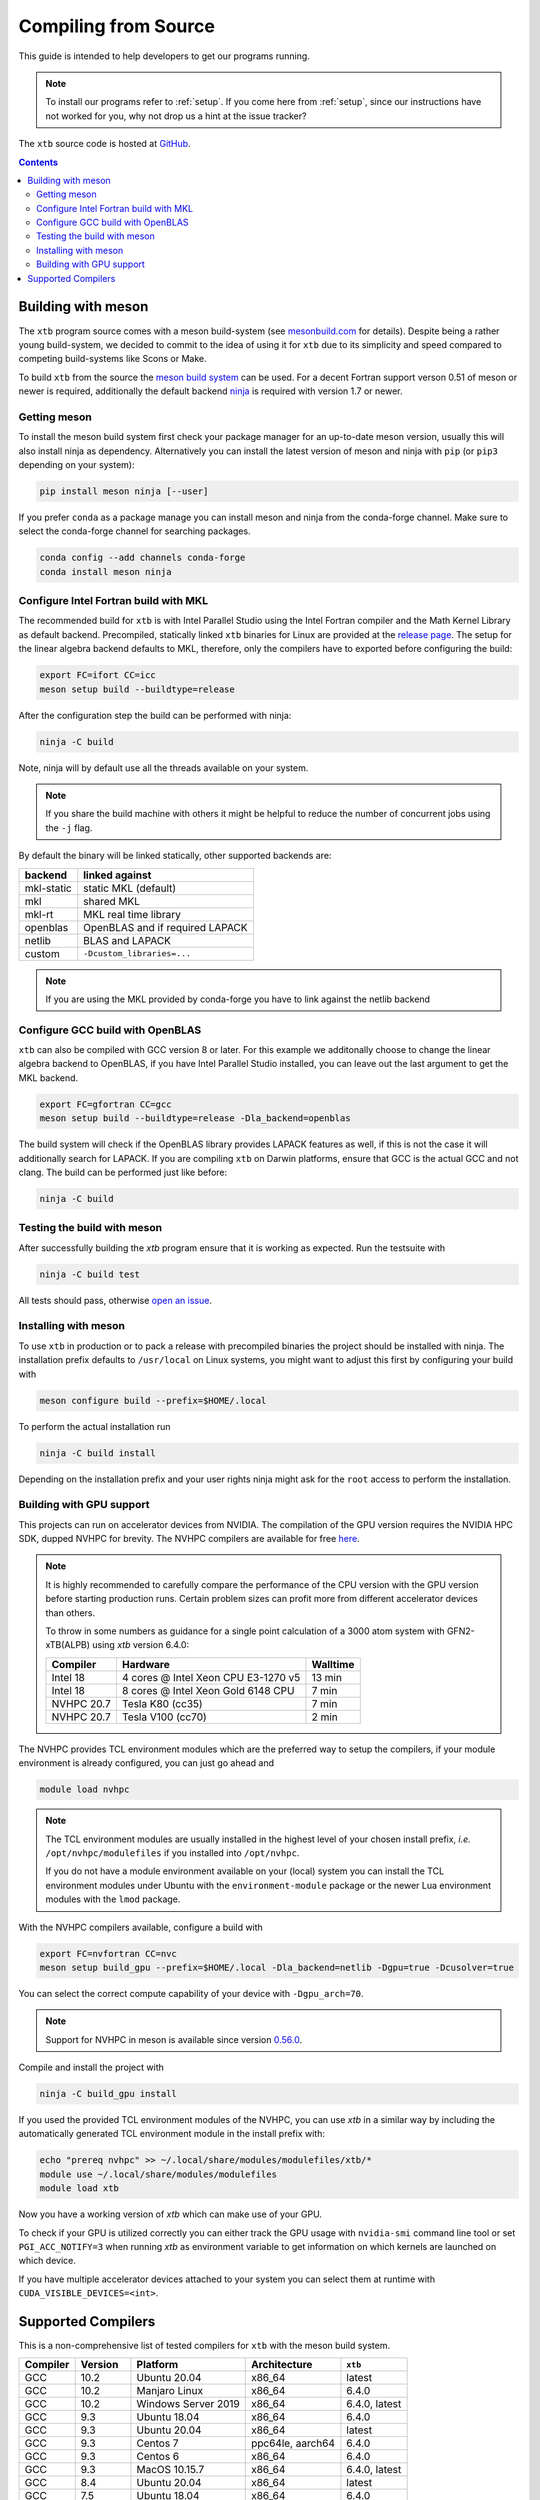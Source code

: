 -----------------------
 Compiling from Source
-----------------------

This guide is intended to help developers to get our programs running.

.. note:: To install our programs refer to :ref:`setup`.
          If you come here from :ref:`setup`, since our instructions have not
          worked for you, why not drop us a hint at the issue tracker?

The ``xtb`` source code is hosted at `GitHub <https://github.com/grimme-lab/xtb>`_.

.. contents::


Building with meson
===================

The ``xtb`` program source comes with a meson build-system
(see `mesonbuild.com <https://mesonbuild.com/index.html>`_ for details).
Despite being a rather young build-system, we decided to commit to the
idea of using it for ``xtb`` due to its simplicity and speed compared
to competing build-systems like Scons or Make.

To build ``xtb`` from the source the `meson build system <https://mesonbuild.com>`_ can be used.
For a decent Fortran support verson 0.51 of meson or newer is required,
additionally the default backend `ninja <https://ninja-build.org/>`_ is required with version 1.7 or newer.

Getting meson
-------------

To install the meson build system first check your package manager for an up-to-date meson version,
usually this will also install ninja as dependency.
Alternatively you can install the latest version of meson and ninja with ``pip`` (or ``pip3`` depending on your system):

.. code-block:: none

   pip install meson ninja [--user]

If you prefer ``conda`` as a package manage you can install meson and ninja from the conda-forge channel.
Make sure to select the conda-forge channel for searching packages.

.. code-block:: none

   conda config --add channels conda-forge
   conda install meson ninja

Configure Intel Fortran build with MKL
--------------------------------------

The recommended build for ``xtb`` is with Intel Parallel Studio using the Intel Fortran compiler and the Math Kernel Library as default backend.
Precompiled, statically linked ``xtb`` binaries for Linux are provided at the `release page <https://github.com/grimme-lab/xtb/releases/latest>`_.
The setup for the linear algebra backend defaults to MKL, therefore, only the compilers have to exported before configuring the build:

.. code-block::

   export FC=ifort CC=icc
   meson setup build --buildtype=release

After the configuration step the build can be performed with ninja:

.. code-block::

   ninja -C build

Note, ninja will by default use all the threads available on your system.

.. note::

   If you share the build machine with others it might be helpful to reduce the number of concurrent jobs using the ``-j`` flag.

By default the binary will be linked statically, other supported backends are:

============ ======================================
 backend      linked against
============ ======================================
 mkl-static   static MKL (default)
 mkl          shared MKL
 mkl-rt       MKL real time library
 openblas     OpenBLAS and if required LAPACK
 netlib       BLAS and LAPACK
 custom       ``-Dcustom_libraries=...``
============ ======================================

.. note::

   If you are using the MKL provided by conda-forge you have to link against the netlib backend


Configure GCC build with OpenBLAS
---------------------------------

``xtb`` can also be compiled with GCC version 8 or later.
For this example we additonally choose to change the linear algebra backend to OpenBLAS, if you have Intel Parallel Studio installed, you can leave out the last argument to get the MKL backend.

.. code-block::

   export FC=gfortran CC=gcc
   meson setup build --buildtype=release -Dla_backend=openblas

The build system will check if the OpenBLAS library provides LAPACK features as well, if this is not the case it will additionally search for LAPACK.
If you are compiling ``xtb`` on Darwin platforms, ensure that GCC is the actual GCC and not clang.
The build can be performed just like before:

.. code-block::

   ninja -C build


Testing the build with meson
----------------------------

After successfully building the `xtb` program ensure that it is working as expected.
Run the testsuite with

.. code-block::

   ninja -C build test

All tests should pass, otherwise `open an issue <https://github.com/grimme-lab/xtb/issues/new/choose>`_.


Installing with meson
---------------------

To use ``xtb`` in production or to pack a release with precompiled binaries the project should be installed with ninja.
The installation prefix defaults to ``/usr/local`` on Linux systems, you might want to adjust this first by configuring your build with

.. code-block:: none

   meson configure build --prefix=$HOME/.local

To perform the actual installation run

.. code-block:: none

   ninja -C build install

Depending on the installation prefix and your user rights ninja might ask for the ``root`` access to perform the installation.


Building with GPU support
-------------------------

This projects can run on accelerator devices from NVIDIA.
The compilation of the GPU version requires the NVIDIA HPC SDK, dupped NVHPC for brevity.
The NVHPC compilers are available for free `here <https://developer.nvidia.com/nvidia-hpc-sdk-downloads>`_.

.. note::

   It is highly recommended to carefully compare the performance of the CPU version
   with the GPU version before starting production runs.
   Certain problem sizes can profit more from different accelerator devices than others.

   To throw in some numbers as guidance for a single point calculation of a
   3000 atom system with GFN2-xTB(ALPB) using `xtb` version 6.4.0:

   ============= ===================================== ==========
    Compiler      Hardware                              Walltime
   ============= ===================================== ==========
    Intel 18      4 cores @ Intel Xeon CPU E3-1270 v5     13 min
    Intel 18      8 cores @ Intel Xeon Gold 6148 CPU       7 min
    NVHPC 20.7    Tesla K80 (cc35)                         7 min
    NVHPC 20.7    Tesla V100 (cc70)                        2 min
   ============= ===================================== ==========


The NVHPC provides TCL environment modules which are the preferred way to setup
the compilers, if your module environment is already configured, you can just go
ahead and

.. code-block:: none

   module load nvhpc

.. note::

   The TCL environment modules are usually installed in the highest level of
   your chosen install prefix, *i.e.* ``/opt/nvhpc/modulefiles`` if you
   installed into ``/opt/nvhpc``.

   If you do not have a module environment available on your (local) system
   you can install the TCL environment modules under Ubuntu with the
   ``environment-module`` package or the newer Lua environment modules with
   the ``lmod`` package.

With the NVHPC compilers available, configure a build with

.. code-block:: none

   export FC=nvfortran CC=nvc
   meson setup build_gpu --prefix=$HOME/.local -Dla_backend=netlib -Dgpu=true -Dcusolver=true

You can select the correct compute capability of your device with ``-Dgpu_arch=70``.

.. note::

   Support for NVHPC in meson is available since version
   `0.56.0 <https://mesonbuild.com/Release-notes-for-0-56-0.html#added-nvidia-hpc-sdk-compilers>`_.

Compile and install the project with

.. code-block:: none

   ninja -C build_gpu install

If you used the provided TCL environment modules of the NVHPC, you can use `xtb`
in a similar way by including the automatically generated TCL environment module
in the install prefix with:

.. code-block:: none

   echo "prereq nvhpc" >> ~/.local/share/modules/modulefiles/xtb/*
   module use ~/.local/share/modules/modulefiles
   module load xtb

Now you have a working version of `xtb` which can make use of your GPU.

To check if your GPU is utilized correctly you can either track the GPU usage with
``nvidia-smi`` command line tool or set ``PGI_ACC_NOTIFY=3`` when running `xtb`
as environment variable to get information on which kernels are launched on which device.

If you have multiple accelerator devices attached to your system you can select them
at runtime with ``CUDA_VISIBLE_DEVICES=<int>``.


Supported Compilers
===================

This is a non-comprehensive list of tested compilers for ``xtb`` with the meson build system.

========= ================ ===================== ================== ===============
Compiler   Version          Platform              Architecture       ``xtb``
========= ================ ===================== ================== ===============
 GCC       10.2             Ubuntu 20.04          x86_64                    latest
 GCC       10.2             Manjaro Linux         x86_64             6.4.0
 GCC       10.2             Windows Server 2019   x86_64             6.4.0, latest
 GCC        9.3             Ubuntu 18.04          x86_64             6.4.0
 GCC        9.3             Ubuntu 20.04          x86_64                    latest
 GCC        9.3             Centos 7              ppc64le, aarch64   6.4.0
 GCC        9.3             Centos 6              x86_64             6.4.0
 GCC        9.3             MacOS 10.15.7         x86_64             6.4.0, latest
 GCC        8.4             Ubuntu 20.04          x86_64                    latest
 GCC        7.5             Ubuntu 18.04          x86_64             6.4.0
 Intel     2021.1           Ubuntu 20.04          x86_64             6.4.0, latest
 Intel      18.0.2          OpenSuse 42.1         x86_64             6.4.0
 NVHPC      20.11, 21.1     Manjaro Linux         x86_64             6.4.0
 NVHPC      20.9            Centos 8              x86_64 + cc70      6.4.0
 NVHPC      20.7            OpenSuse 42.1         x86_64 + cc35      6.4.0
========= ================ ===================== ================== ===============

The list was started with version 6.4.0 and will be continued for future released.
The *latest* version refers to the continuously tested compiler tool chains in the ``xtb`` repository.
For GPU enabled builds the compute-capability is given together with the architecture.

.. note::

   First class compiler support in ``xtb`` comes only with continuous testing, if you
   want to see a particular compiler, platform or architecture in the list above,
   please reach out to us at the `discussion board <https://github.com/grimme-lab/xtb/discussions>`_,
   `open an issue <https://github.com/grimme-lab/xtb/issues/new/choose>`_ or submit
   a continuous integration workflow with a pull request to ``xtb``.
